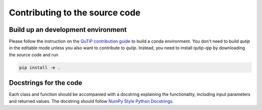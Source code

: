 .. _contribute_code:

*******************************
Contributing to the source code
*******************************

Build up an development environment
===================================

Please follow the instruction on the `QuTiP contribution guide <https://qutip.org/docs/latest/development/contributing.html#building>`_ to 
build a conda environment.
You don't need to build `qutip` in the editable mode unless you also want to contribute to `qutip`.
Instead, you need to install qutip-qip by downloading the source code and run

.. code-block:: bash

    pip install -e .

Docstrings for the code
=======================

Each class and function should be accompanied with a docstring
explaining the functionality, including input parameters and returned values.
The docstring should follow
`NumPy Style Python Docstrings <https://www.sphinx-doc.org/en/master/usage/extensions/example_numpy.html>`_.

